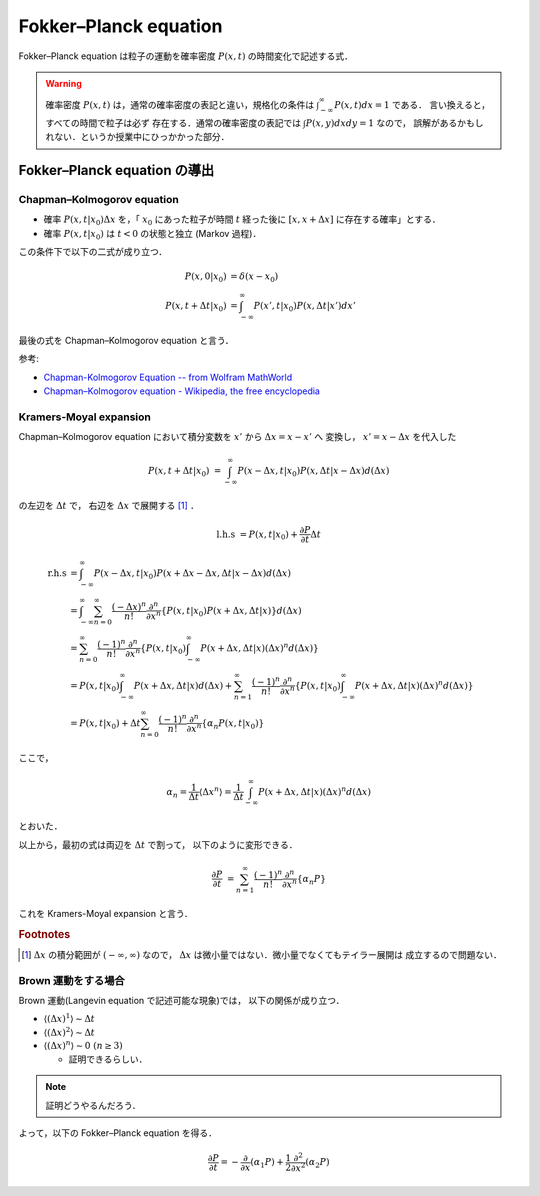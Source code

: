 ========================
Fokker–Planck equation 
========================

Fokker–Planck equation は粒子の運動を確率密度 :math:`P(x,t)`
の時間変化で記述する式．

.. warning::

  確率密度 :math:`P(x,t)` は，通常の確率密度の表記と違い，規格化の条件は
  :math:`\int_{-\infty}^{\infty} P(x,t) dx =1` である．
  言い換えると，すべての時間で粒子は必ず
  存在する．通常の確率密度の表記では :math:`\int P(x,y) dxdy =1` なので，
  誤解があるかもしれない．というか授業中にひっかかった部分．

Fokker–Planck equation の導出
===============================

Chapman–Kolmogorov equation
----------------------------

- 確率 :math:`P(x,t|x_0) \Delta x` を，「 :math:`x_0` にあった粒子が時間
  :math:`t` 経った後に :math:`[x,x+\Delta x]` に存在する確率」とする．
- 確率 :math:`P(x,t|x_0)` は :math:`t<0` の状態と独立 (Markov 過程)．

この条件下で以下の二式が成り立つ．

.. math::

  P(x,0|x_0) &= \delta (x-x_0) \\
  P(x,t+\Delta t|x_0) &= \int_{-\infty}^{\infty}
  P(x',t|x_0) P(x,\Delta t|x') dx'

最後の式を Chapman–Kolmogorov equation と言う．

参考:

- `Chapman-Kolmogorov Equation -- from Wolfram MathWorld`__
- `Chapman–Kolmogorov equation - Wikipedia, the free encyclopedia`__

__ http://mathworld.wolfram.com/Chapman-KolmogorovEquation.html
__ http://en.wikipedia.org/wiki/Chapman%E2%80%93Kolmogorov_equation


Kramers-Moyal expansion
-----------------------

Chapman–Kolmogorov equation において積分変数を
:math:`x'` から :math:`\Delta x=x-x'` へ
変換し， :math:`x'=x-\Delta x` を代入した

.. math::

  P(x,t+\Delta t|x_0) &= \int_{-\infty}^{\infty}
  P(x-\Delta x, t|x_0) P(x,\Delta t|x-\Delta x) d(\Delta x)

の左辺を :math:`\Delta t` で，
右辺を :math:`\Delta x` で展開する [#f1]_ ．

.. math::

  \mathrm{l.h.s}
  &= P(x,t|x_0) + \frac{\partial P}{\partial t} \Delta t

.. math::

  \mathrm{r.h.s}
  &= \int_{-\infty}^{\infty} P(x-\Delta x, t|x_0)
  P(x+\Delta x-\Delta x,\Delta t|x-\Delta x) d(\Delta x) \\
  %
  &= \int_{-\infty}^{\infty} \sum_{n=0}^{\infty}
  \frac{(-\Delta x)^n}{n!} \frac{\partial^n}{\partial x^n}
  \left\{
    P(x, t|x_0) P(x+\Delta x,\Delta t|x)
  \right\}
  d(\Delta x) \\
  %
  &= \sum_{n=0}^{\infty} \frac{(-1)^n}{n!}
  \frac{\partial^n}{\partial x^n}
  \left\{
    P(x, t|x_0)
    \int_{-\infty}^{\infty} P(x+\Delta x,\Delta t|x) (\Delta x)^n d(\Delta x)
  \right\} \\
  %
  &= P(x, t|x_0)
  \int_{-\infty}^{\infty} P(x+\Delta x,\Delta t|x) d(\Delta x)
  + \sum_{n=1}^{\infty} \frac{(-1)^n}{n!}
  \frac{\partial^n}{\partial x^n}
  \left\{
    P(x, t|x_0)
    \int_{-\infty}^{\infty} P(x+\Delta x,\Delta t|x) (\Delta x)^n d(\Delta x)
  \right\} \\
  %
  &= P(x, t|x_0)
  + \Delta t \sum_{n=0}^{\infty} \frac{(-1)^n}{n!}
  \frac{\partial^n}{\partial x^n} \{ \alpha_n P(x, t|x_0) \}

ここで，

.. math::

  \alpha_n
  = \frac{1}{\Delta t} \langle \Delta x^n \rangle
  = \frac{1}{\Delta t} \int_{-\infty}^{\infty}
  P(x+\Delta x,\Delta t|x) (\Delta x)^n d(\Delta x)

とおいた．

以上から，最初の式は両辺を :math:`\Delta t` で割って，
以下のように変形できる．

.. math::

  \frac{\partial P}{\partial t}
  &= \sum_{n=1}^{\infty} \frac{(-1)^n}{n!}
  \frac{\partial^n}{\partial x^n} \{ \alpha_n P \}

これを Kramers-Moyal expansion と言う．

.. rubric:: Footnotes

.. [#f1]

  :math:`\Delta x` の積分範囲が :math:`(-\infty,\infty)` なので，
  :math:`\Delta x` は微小量ではない．微小量でなくてもテイラー展開は
  成立するので問題ない．


Brown 運動をする場合 
---------------------

Brown 運動(Langevin equation で記述可能な現象)では，
以下の関係が成り立つ．

- :math:`\langle (\Delta x)^1 \rangle \sim \Delta t` 
- :math:`\langle (\Delta x)^2 \rangle \sim \Delta t`
- :math:`\langle (\Delta x)^n \rangle \sim 0\ (n \ge 3)`

  - 証明できるらしい．

.. note::

  証明どうやるんだろう．


よって，以下の Fokker–Planck equation を得る．

.. math::

  \frac{\partial P}{\partial t} =
  - \frac{\partial}{\partial x} (\alpha_1 P)
  + \frac{1}{2} \frac{\partial^2}{\partial x^2} (\alpha_2 P)
